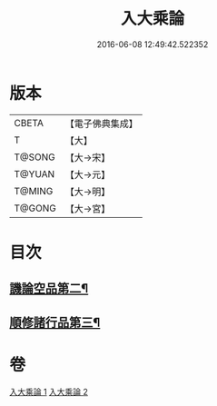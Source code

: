 #+TITLE: 入大乘論 
#+DATE: 2016-06-08 12:49:42.522352

* 版本
 |     CBETA|【電子佛典集成】|
 |         T|【大】     |
 |    T@SONG|【大→宋】   |
 |    T@YUAN|【大→元】   |
 |    T@MING|【大→明】   |
 |    T@GONG|【大→宮】   |

* 目次
** [[file:KR6o0038_002.txt::002-0042c11][譏論空品第二¶]]
** [[file:KR6o0038_002.txt::002-0046a25][順修諸行品第三¶]]

* 卷
[[file:KR6o0038_001.txt][入大乘論 1]]
[[file:KR6o0038_002.txt][入大乘論 2]]

